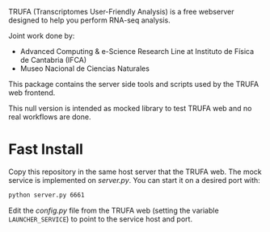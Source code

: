 #+STARTUP: showall

TRUFA (Transcriptomes User-Friendly Analysis) is a free webserver designed to
help you perform RNA-seq analysis.

Joint work done by:

 - Advanced Computing & e-Science Research Line at Instituto de Física de
   Cantabria (IFCA)
 - Museo Nacional de Ciencias Naturales

This package contains the server side tools and scripts used by the TRUFA web
frontend.

This null version is intended as mocked library to test TRUFA web and no real
workflows are done.

* Fast Install

  Copy this repository in the same host server that the TRUFA web. The mock
  service is implemented on /server.py/. You can start it on a desired port
  with:

  #+begin_src bash
  python server.py 6661
  #+end_src

  Edit the /config.py/ file from the TRUFA web (setting the variable
  ~LAUNCHER_SERVICE~) to point to the service host and port.
